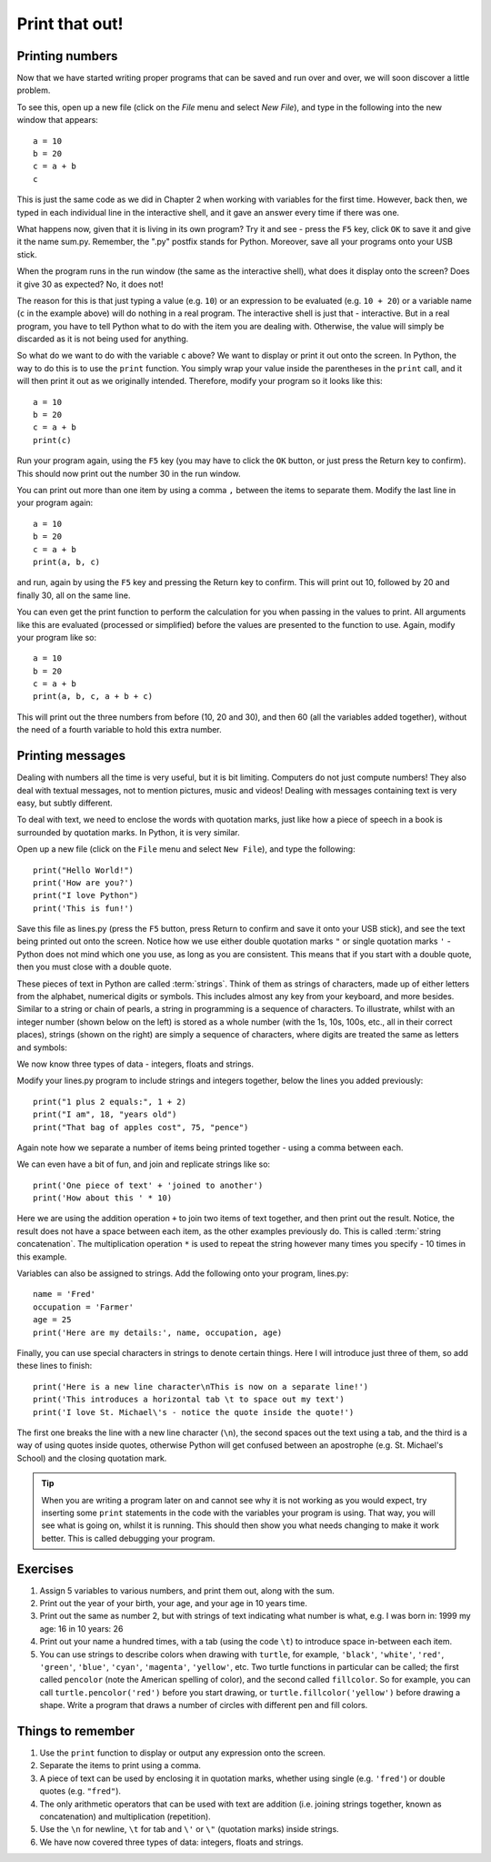 Print that out!
===============

.. quote::
    :author: Brian W. Kernighan

    What you see is all you get

Printing numbers
----------------

Now that we have started writing proper programs that can be saved and run over and over, we will soon discover a little problem.

To see this, open up a new file (click on the *File* menu and select *New File*), and type in the following into the new window that appears::

  a = 10
  b = 20
  c = a + b
  c

This is just the same code as we did in Chapter 2 when working with variables for the first time.  However, back then, we typed in each individual line in the interactive shell, and it gave an answer every time if there was one.

What happens now, given that it is living in its own program?  Try it and see - press the ``F5`` key, click ``OK`` to save it and give it the name sum.py.  Remember, the ".py" postfix stands for Python.  Moreover, save all your programs onto your USB stick.

When the program runs in the run window (the same as the interactive shell), what does it display onto the screen?  Does it give 30 as expected?  No, it does not!

The reason for this is that just typing a value (e.g. ``10``) or an expression to be evaluated (e.g. ``10 + 20``) or a variable name (``c`` in the example above) will do nothing in a real program.  The interactive shell is just that - interactive.  But in a real program, you have to tell Python what to do with the item you are dealing with.  Otherwise, the value will simply be discarded as it is not being used for anything.

So what do we want to do with the variable ``c`` above?  We want to display or print it out onto the screen.  In Python, the way to do this is to use the ``print`` function.  You simply wrap your value inside the parentheses in the ``print`` call, and it will then print it out as we originally intended.  Therefore, modify your program so it looks like this::

  a = 10
  b = 20
  c = a + b
  print(c)

Run your program again, using the ``F5`` key (you may have to click the ``OK`` button, or just press the Return key to confirm).  This should now print out the number 30 in the run window.

You can print out more than one item by using a comma ``,`` between the items to separate them.  Modify the last line in your program again::

  a = 10
  b = 20
  c = a + b
  print(a, b, c)

and run, again by using the ``F5`` key and pressing the Return key to confirm.  This will print out 10, followed by 20 and finally 30, all on the same line.

You can even get the print function to perform the calculation for you when passing in the values to print.  All arguments like this are evaluated (processed or simplified) before the values are presented to the function to use.  Again, modify your program like so::

  a = 10
  b = 20
  c = a + b
  print(a, b, c, a + b + c)

This will print out the three numbers from before (10, 20 and 30), and then 60 (all the variables added together), without the need of a fourth variable to hold this extra number.

Printing messages
-----------------

Dealing with numbers all the time is very useful, but it is bit limiting.  Computers do not just compute numbers!  They also deal with textual messages, not to mention pictures, music and videos!  Dealing with messages containing text is very easy, but subtly different.

To deal with text, we need to enclose the words with quotation marks, just like how a piece of speech in a book is surrounded by quotation marks.  In Python, it is very similar.

Open up a new file (click on the ``File`` menu and select ``New File``), and type the following::

  print("Hello World!")
  print('How are you?')
  print("I love Python")
  print('This is fun!')
  
Save this file as lines.py (press the ``F5`` button, press Return to confirm and save it onto your USB stick), and see the text being printed out onto the screen.  Notice how we use either double quotation marks ``"`` or single quotation marks ``'`` - Python does not mind which one you use, as long as you are consistent.  This means that if you start with a double quote, then you must close with a double quote.

These pieces of text in Python are called :term:`strings`.  Think of them as strings of characters, made up of either letters from the alphabet, numerical digits or symbols.  This includes almost any key from your keyboard, and more besides.  Similar to a string or chain of pearls, a string in programming is a sequence of characters.  To illustrate, whilst with an integer number (shown below on the left) is stored as a whole number (with the 1s, 10s, 100s, etc., all in their correct places), strings (shown on the right) are simply a sequence of characters, where digits are treated the same as letters and symbols:

.. image:: /images/integer-string.pdf
    :width: 310 pt
    :align: center

We now know three types of data - integers, floats and strings.

Modify your lines.py program to include strings and integers together, below the lines you added previously::

  print("1 plus 2 equals:", 1 + 2)
  print("I am", 18, "years old")
  print("That bag of apples cost", 75, "pence")
  
Again note how we separate a number of items being printed together - using a comma between each.

We can even have a bit of fun, and join and replicate strings like so::

  print('One piece of text' + 'joined to another')
  print('How about this ' * 10)

Here we are using the addition operation ``+`` to join two items of text together, and then print out the result.  Notice, the result does not have a space between each item, as the other examples previously do.  This is called :term:`string concatenation`.  The multiplication operation ``*`` is used to repeat the string however many times you specify - 10 times in this example.

Variables can also be assigned to strings.  Add the following onto your program, lines.py::

  name = 'Fred'
  occupation = 'Farmer'
  age = 25
  print('Here are my details:', name, occupation, age)
  
Finally, you can use special characters in strings to denote certain things.  Here I will introduce just three of them, so add these lines to finish::

  print('Here is a new line character\nThis is now on a separate line!')
  print('This introduces a horizontal tab \t to space out my text')
  print('I love St. Michael\'s - notice the quote inside the quote!')

The first one breaks the line with a new line character (``\n``), the second spaces out the text using a tab, and the third is a way of using quotes inside quotes, otherwise Python will get confused between an apostrophe (e.g. St. Michael's School) and the closing quotation mark.

.. tip:: When you are writing a program later on and cannot see why it is not working as you would expect, try inserting some ``print`` statements in the code with the variables your program is using.  That way, you will see what is going on, whilst it is running.  This should then show you what needs changing to make it work better.  This is called debugging your program.

Exercises
---------

#. Assign 5 variables to various numbers, and print them out, along with the sum.

#. Print out the year of your birth, your age, and your age in 10 years time.

#. Print out the same as number 2, but with strings of text indicating what number is what, e.g. I was born in: 1999 my age: 16 in 10 years: 26

#. Print out your name a hundred times, with a tab (using the code ``\t``) to introduce space in-between each item.

#. You can use strings to describe colors when drawing with ``turtle``, for example, ``'black'``, ``'white'``, ``'red'``, ``'green'``, ``'blue'``, ``'cyan'``, ``'magenta'``, ``'yellow'``, etc. Two turtle functions in particular can be called; the first called ``pencolor`` (note the American spelling of color), and the second called ``fillcolor``.  So for example, you can call ``turtle.pencolor('red')`` before you start drawing, or ``turtle.fillcolor('yellow')`` before drawing a shape.  Write a program that draws a number of circles with different pen and fill colors.

Things to remember
------------------

#. Use the ``print`` function to display or output any expression onto the screen.

#. Separate the items to print using a comma.

#. A piece of text can be used by enclosing it in quotation marks, whether using single (e.g. ``'fred'``) or double quotes (e.g. ``"fred"``).

#. The only arithmetic operators that can be used with text are addition (i.e. joining strings together, known as concatenation) and multiplication (repetition).

#. Use the ``\n`` for newline, ``\t`` for tab and ``\'`` or ``\"`` (quotation marks) inside strings.

#. We have now covered three types of data: integers, floats and strings.
